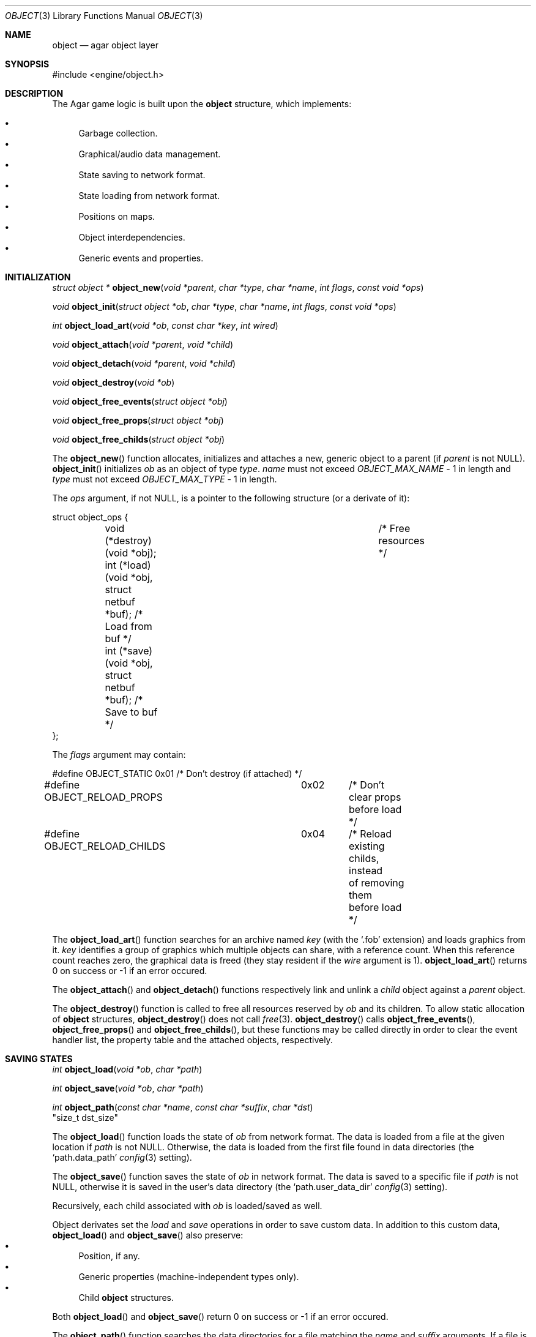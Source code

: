 .\"	$Csoft: object.3,v 1.32 2003/04/24 07:04:42 vedge Exp $
.\"
.\" Copyright (c) 2001, 2002, 2003 CubeSoft Communications, Inc.
.\" <http://www.csoft.org>
.\" All rights reserved.
.\"
.\" Redistribution and use in source and binary forms, with or without
.\" modification, are permitted provided that the following conditions
.\" are met:
.\" 1. Redistribution of source code must retain the above copyright
.\"    notice, this list of conditions and the following disclaimer.
.\" 2. Redistributions in binary form must reproduce the above copyright
.\"    notice, this list of conditions and the following disclaimer in the
.\"    documentation and/or other materials provided with the distribution.
.\" 
.\" THIS SOFTWARE IS PROVIDED BY THE AUTHOR ``AS IS'' AND ANY EXPRESS OR
.\" IMPLIED WARRANTIES, INCLUDING, BUT NOT LIMITED TO, THE IMPLIED
.\" WARRANTIES OF MERCHANTABILITY AND FITNESS FOR A PARTICULAR PURPOSE
.\" ARE DISCLAIMED. IN NO EVENT SHALL THE AUTHOR BE LIABLE FOR ANY DIRECT,
.\" INDIRECT, INCIDENTAL, SPECIAL, EXEMPLARY, OR CONSEQUENTIAL DAMAGES
.\" (INCLUDING BUT NOT LIMITED TO, PROCUREMENT OF SUBSTITUTE GOODS OR
.\" SERVICES; LOSS OF USE, DATA, OR PROFITS; OR BUSINESS INTERRUPTION)
.\" HOWEVER CAUSED AND ON ANY THEORY OF LIABILITY, WHETHER IN CONTRACT,
.\" STRICT LIABILITY, OR TORT (INCLUDING NEGLIGENCE OR OTHERWISE) ARISING
.\" IN ANY WAY OUT OF THE USE OF THIS SOFTWARE EVEN IF ADVISED OF THE
.\" POSSIBILITY OF SUCH DAMAGE.
.\"
.Dd March 17, 2002
.Dt OBJECT 3
.Os
.ds vT Agar API Reference
.ds oS Agar 1.0
.Sh NAME
.Nm object
.Nd agar object layer
.Sh SYNOPSIS
.Bd -literal
#include <engine/object.h>
.Ed
.Sh DESCRIPTION
The Agar game logic is built upon the
.Nm
structure, which implements:
.Pp
.Bl -bullet -compact
.It
Garbage collection.
.It
Graphical/audio data management.
.It
State saving to network format.
.It
State loading from network format.
.It
Positions on maps.
.It
Object interdependencies.
.It
Generic events and properties.
.El
.Sh INITIALIZATION
.nr nS 1
.Ft "struct object *"
.Fn object_new "void *parent" "char *type" "char *name" "int flags" \
               "const void *ops"
.Pp
.Ft "void"
.Fn object_init "struct object *ob" "char *type" "char *name" "int flags" \
               "const void *ops"
.Pp
.Ft int
.Fn object_load_art "void *ob" "const char *key" "int wired"
.Pp
.Ft "void"
.Fn object_attach "void *parent" "void *child"
.Pp
.Ft "void"
.Fn object_detach "void *parent" "void *child"
.Pp
.Ft "void"
.Fn object_destroy "void *ob"
.Pp
.Ft "void"
.Fn object_free_events "struct object *obj"
.Pp
.Ft "void"
.Fn object_free_props "struct object *obj"
.Pp
.Ft "void"
.Fn object_free_childs "struct object *obj"
.Pp
.nr nS 0
The
.Fn object_new
function allocates, initializes and attaches a new, generic object to a parent
(if
.Fa parent
is not NULL).
.Fn object_init
initializes
.Fa ob
as an object of type
.Fa type .
.Fa name
must not exceed
.Fa OBJECT_MAX_NAME
- 1 in length and
.Fa type
must not exceed
.Fa OBJECT_MAX_TYPE
- 1 in length.
.Pp
The
.Fa ops
argument, if not NULL, is a pointer to the following structure (or a derivate
of it):
.Bd -literal
struct object_ops {
	void (*destroy)(void *obj);		      /* Free resources */
	int  (*load)(void *obj, struct netbuf *buf);  /* Load from buf */
	int  (*save)(void *obj, struct netbuf *buf);  /* Save to buf */
};
.Ed
.Pp
The
.Fa flags
argument may contain:
.Bd -literal
#define OBJECT_STATIC		0x01	/* Don't destroy (if attached) */
#define OBJECT_RELOAD_PROPS	0x02	/* Don't clear props before load */
#define OBJECT_RELOAD_CHILDS	0x04	/* Reload existing childs, instead
					   of removing them before load */
.Ed
.Pp
The
.Fn object_load_art
function searches for an archive named
.Fa key
(with the
.Sq .fob
extension) and loads graphics from it.
.Fa key
identifies a group of graphics which multiple objects can share, with a
reference count.
When this reference count reaches zero, the graphical data is freed (they
stay resident if the
.Fa wire
argument is 1).
.Fn object_load_art
returns 0 on success or -1 if an error occured.
.Pp
The
.Fn object_attach
and
.Fn object_detach
functions respectively link and unlink a
.Fa child
object against a
.Fa parent
object.
.Pp
The
.Fn object_destroy
function is called to free all resources reserved by
.Fa ob
and its children.
To allow static allocation of
.Nm
structures,
.Fn object_destroy
does not call
.Xr free 3 .
.Fn object_destroy
calls
.Fn object_free_events ,
.Fn object_free_props
and
.Fn object_free_childs ,
but these functions may be called directly in order to clear the event handler
list, the property table and the attached objects, respectively.
.Sh SAVING STATES
.nr nS 1
.Ft "int"
.Fn object_load "void *ob" "char *path"
.Pp
.Ft "int"
.Fn object_save "void *ob" "char *path"
.Pp
.Ft "int"
.Fn object_path "const char *name" "const char *suffix" "char *dst"
                "size_t dst_size"
.Pp
.nr nS 0
The
.Fn object_load
function loads the state of
.Fa ob
from network format.
The data is loaded from a file at the given location if
.Fa path
is not NULL.
Otherwise, the data is loaded from the first file found in data directories
(the
.Sq path.data_path
.Xr config 3
setting).
.Pp
The
.Fn object_save
function saves the state of
.Fa ob
in network format.
The data is saved to a specific file if
.Fa path
is not NULL, otherwise it is saved in the user's data directory (the
.Sq path.user_data_dir
.Xr config 3
setting).
.Pp
Recursively, each child associated with
.Fa ob
is loaded/saved as well.
.Pp
Object derivates set the
.Va load
and
.Va save
operations in order to save custom data.
In addition to this custom data,
.Fn object_load
and
.Fn object_save
also preserve:
.Bl -bullet -compact
.It
Position, if any.
.It
Generic properties (machine-independent types only).
.It
Child
.Nm
structures.
.El
.Pp
Both
.Fn object_load
and
.Fn object_save
return 0 on success or -1 if an error occured.
.Pp
The
.Fn object_path
function searches the data directories for a file matching the
.Fa name
and
.Fa suffix
arguments.
If a file is found, up to
.Fa dst_size
- 1 bytes of its path name are copied to
.Fa dst ,
and the result is NUL-terminated.
.Fn object_path
returns 0 on success or -1 if an error occured.
.Sh MAP OPERATIONS
The illusion of objects (such as characters) moving inside a
.Xr map 3
is achieved by maintaining a copy of the object's current submap (a pointer to a
.Xr map 3
structure associated with the object).
Most moving game characters provide submaps called
.Sq [nswe]-idle
and
.Sq [nswe]-move ,
for instance.
The
.Nm
layer is responsible for keeping the submap copy in sync, and adjusting the
motion offsets of its noderefs in response to movement.
.nr nS 1
.Ft "int"
.Fn object_set_submap "void *ob" "char *map_name"
.Pp
.Ft "void"
.Fn object_load_submap "void *ob" "char *map_name"
.Pp
.Ft "void"
.Fn object_set_position "void *ob" "struct map *map" "int x" "int y" "int layer"
.Pp
.Ft "void"
.Fn object_unset_position "void *ob"
.Pp
.Ft "void"
.Fn object_control "void *ob" "struct input *in" "int center"
.Pp
.nr nS 0
The
.Fn object_set_submap
function searches an object's children list for a map called
.Fa map_name
and selects it.
.Fn object_set_submap
returns 0 on success or -1 on failure.
.Fn object_load_submap
initializes and loads a submap called
.Fa map_name .
.Pp
The
.Fn object_set_position
function sets the object's unique position to the given coordinates of
.Fa map .
.Fn object_unset_position
causes an object to vanish from its current position, if there is any.
.Pp
The
.Fn object_control
function assigns the input device
.Fa in
to the position associated with
.Fa ob ,
centering the view and enabling soft-scrolling if
.Fa center
is non-zero .
.Sh DEPENDENCY TABLES
These functions load/save arrays of structures containing each:
.Bl -bullet -compact -enum
.It
An object name string.
.It
An object type string.
.It
A reference count.
.El
.Pp
This allows load/save routines to keep track of an object's dependencies,
as well as to encode object references using indexes.
.Pp
.nr nS 1
.Ft "void"
.Fn object_table_init "struct object_table *table"
.Pp
.Ft "void"
.Fn object_table_destroy "struct object_table *table"
.Pp
.Ft "void"
.Fn object_table_insert "struct object_table *table" "struct object *obj"
.Pp
.Ft "void"
.Fn object_table_save "struct object_table *table" "struct netbuf *buf"
.Pp
.Ft "int"
.Fn object_table_load "struct object_table *table" "struct netbuf *buf" \
                      "char *objname"
.Pp
.nr nS 0
The
.Fn object_table_init
function initializes
.Fa table
as a new, empty dependency table.
.Fn object_table_destroy
frees the resources allocated by
.Fa table .
.Pp
The
.Fn object_table_insert
function inserts
.Fa obj
in
.Fa table ,
if it is not already there.
.Pp
The
.Fn object_table_save
function writes
.Fa table
to
.Fa buf .
The
.Fn object_table_load
reads dependencies from
.Fa buf
into
.Fa table ,
and returns 0 on success or -1 if an error occured.
.Sh SEE ALSO
.Xr agar 3
.Xr event 3
.Xr prop 3
.Xr physics 3
.Sh HISTORY
The
.Nm
interface appeared in Agar 1.0
.\" .Sh CAVEATS
